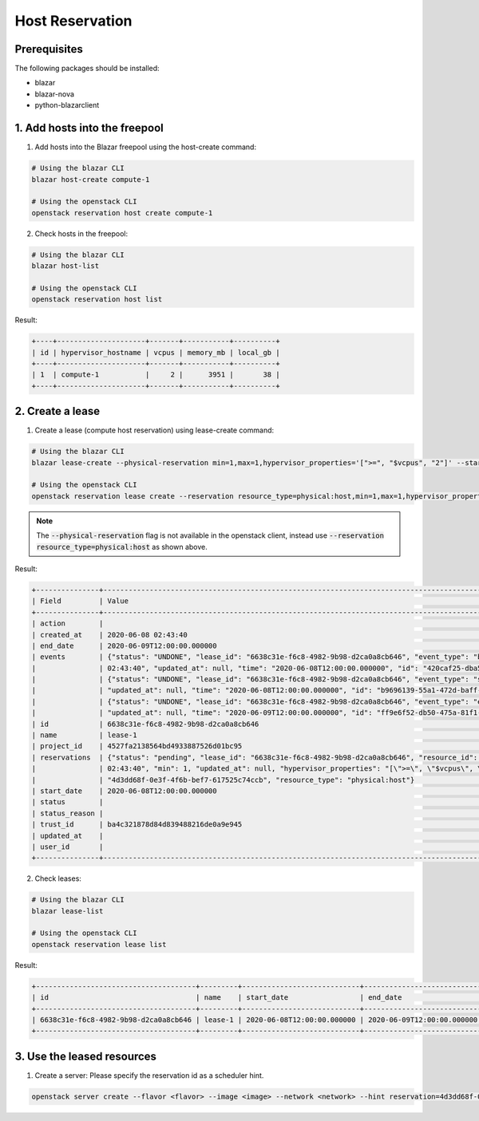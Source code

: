 ================
Host Reservation
================

Prerequisites
-------------

The following packages should be installed:

* blazar
* blazar-nova
* python-blazarclient


1. Add hosts into the freepool
------------------------------

1. Add hosts into the Blazar freepool using the host-create command:

.. sourcecode:: console

 # Using the blazar CLI
 blazar host-create compute-1

 # Using the openstack CLI
 openstack reservation host create compute-1

..

2. Check hosts in the freepool:

.. sourcecode:: console

 # Using the blazar CLI
 blazar host-list

 # Using the openstack CLI
 openstack reservation host list

..

Result:

.. sourcecode:: console

    +----+---------------------+-------+-----------+----------+
    | id | hypervisor_hostname | vcpus | memory_mb | local_gb |
    +----+---------------------+-------+-----------+----------+
    | 1  | compute-1           |     2 |      3951 |       38 |
    +----+---------------------+-------+-----------+----------+

..

2. Create a lease
-----------------

1. Create a lease (compute host reservation) using lease-create command:

.. sourcecode:: console

 # Using the blazar CLI
 blazar lease-create --physical-reservation min=1,max=1,hypervisor_properties='[">=", "$vcpus", "2"]' --start-date "2020-06-08 12:00" --end-date "2020-06-09 12:00" lease-1

 # Using the openstack CLI
 openstack reservation lease create --reservation resource_type=physical:host,min=1,max=1,hypervisor_properties='[">=", "$vcpus", "2"]' --start-date "2020-06-08 12:00" --end-date "2020-06-09 12:00" lease-1

..

.. note::
   The :code:`--physical-reservation` flag is not available in the openstack
   client, instead use :code:`--reservation resource_type=physical:host` as
   shown above.

Result:

.. sourcecode:: console

    +---------------+---------------------------------------------------------------------------------------------------------------------------------------------+
    | Field         | Value                                                                                                                                       |
    +---------------+---------------------------------------------------------------------------------------------------------------------------------------------+
    | action        |                                                                                                                                             |
    | created_at    | 2020-06-08 02:43:40                                                                                                                         |
    | end_date      | 2020-06-09T12:00:00.000000                                                                                                                  |
    | events        | {"status": "UNDONE", "lease_id": "6638c31e-f6c8-4982-9b98-d2ca0a8cb646", "event_type": "before_end_lease", "created_at": "2020-06-08        |
    |               | 02:43:40", "updated_at": null, "time": "2020-06-08T12:00:00.000000", "id": "420caf25-dba5-4ac3-b377-50503ea5c886"}                          |
    |               | {"status": "UNDONE", "lease_id": "6638c31e-f6c8-4982-9b98-d2ca0a8cb646", "event_type": "start_lease", "created_at": "2020-06-08 02:43:40",  |
    |               | "updated_at": null, "time": "2020-06-08T12:00:00.000000", "id": "b9696139-55a1-472d-baff-5fade2c15243"}                                     |
    |               | {"status": "UNDONE", "lease_id": "6638c31e-f6c8-4982-9b98-d2ca0a8cb646", "event_type": "end_lease", "created_at": "2020-06-08 02:43:40",    |
    |               | "updated_at": null, "time": "2020-06-09T12:00:00.000000", "id": "ff9e6f52-db50-475a-81f1-e6897fdc769d"}                                     |
    | id            | 6638c31e-f6c8-4982-9b98-d2ca0a8cb646                                                                                                        |
    | name          | lease-1                                                                                                                                     |
    | project_id    | 4527fa2138564bd4933887526d01bc95                                                                                                            |
    | reservations  | {"status": "pending", "lease_id": "6638c31e-f6c8-4982-9b98-d2ca0a8cb646", "resource_id": "8", "max": 1, "created_at": "2020-06-08           |
    |               | 02:43:40", "min": 1, "updated_at": null, "hypervisor_properties": "[\">=\", \"$vcpus\", \"2\"]", "resource_properties": "", "id":           |
    |               | "4d3dd68f-0e3f-4f6b-bef7-617525c74ccb", "resource_type": "physical:host"}                                                                   |
    | start_date    | 2020-06-08T12:00:00.000000                                                                                                                  |
    | status        |                                                                                                                                             |
    | status_reason |                                                                                                                                             |
    | trust_id      | ba4c321878d84d839488216de0a9e945                                                                                                            |
    | updated_at    |                                                                                                                                             |
    | user_id       |                                                                                                                                             |
    +---------------+---------------------------------------------------------------------------------------------------------------------------------------------+

..

2. Check leases:

.. sourcecode:: console

 # Using the blazar CLI
 blazar lease-list

 # Using the openstack CLI
 openstack reservation lease list

..

Result:


.. sourcecode:: console

    +--------------------------------------+---------+----------------------------+----------------------------+
    | id                                   | name    | start_date                 | end_date                   |
    +--------------------------------------+---------+----------------------------+----------------------------+
    | 6638c31e-f6c8-4982-9b98-d2ca0a8cb646 | lease-1 | 2020-06-08T12:00:00.000000 | 2020-06-09T12:00:00.000000 |
    +--------------------------------------+---------+----------------------------+----------------------------+

..

3. Use the leased resources
---------------------------

1. Create a server: Please specify the reservation id as a scheduler hint.

.. sourcecode:: console

    openstack server create --flavor <flavor> --image <image> --network <network> --hint reservation=4d3dd68f-0e3f-4f6b-bef7-617525c74ccb <server-name>

..
